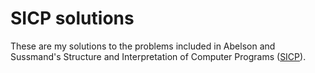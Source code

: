 * SICP solutions

These are my solutions to the problems included in Abelson and Sussmand's Structure and Interpretation of Computer
Programs ([[https://mitpress.mit.edu/sites/default/files/sicp/full-text/book/book.html][SICP]]).
